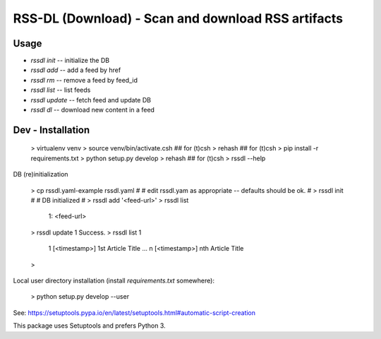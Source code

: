 RSS-DL (Download) - Scan and download RSS artifacts
===================================================

Usage
-----

* `rssdl init` -- initialize the DB
* `rssdl add`  -- add a feed by href
* `rssdl rm`   -- remove a feed by feed_id
* `rssdl list` -- list feeds
* `rssdl update` -- fetch feed and update DB
* `rssdl dl`     -- download new content in a feed



Dev - Installation
------------------

    > virtualenv venv
    > source venv/bin/activate.csh     ## for (t)csh
    > rehash                           ## for (t)csh
    > pip install -r requirements.txt
    > python setup.py develop
    > rehash                           ## for (t)csh
    > rssdl --help

DB (re)initialization

    > cp rssdl.yaml-example rssdl.yaml
    #
    # edit rssdl.yam as appropriate -- defaults should be ok.
    #
    > rssdl init
    #
    # DB initialized
    #
    > rssdl add '<feed-url>'
    > rssdl list
      1: <feed-url>
    > rssdl update 1
    Success.
    > rssdl list 1
      1 [<timestamp>] 1st Article Title
      ...
      n [<timestamp>] nth Article Title
    >

Local user directory installation (install `requirements.txt`
somewhere):

    > python setup.py develop --user

See: https://setuptools.pypa.io/en/latest/setuptools.html#automatic-script-creation

This package uses Setuptools and prefers Python 3.


.. Local Variables:
.. mode: rst
.. End:
